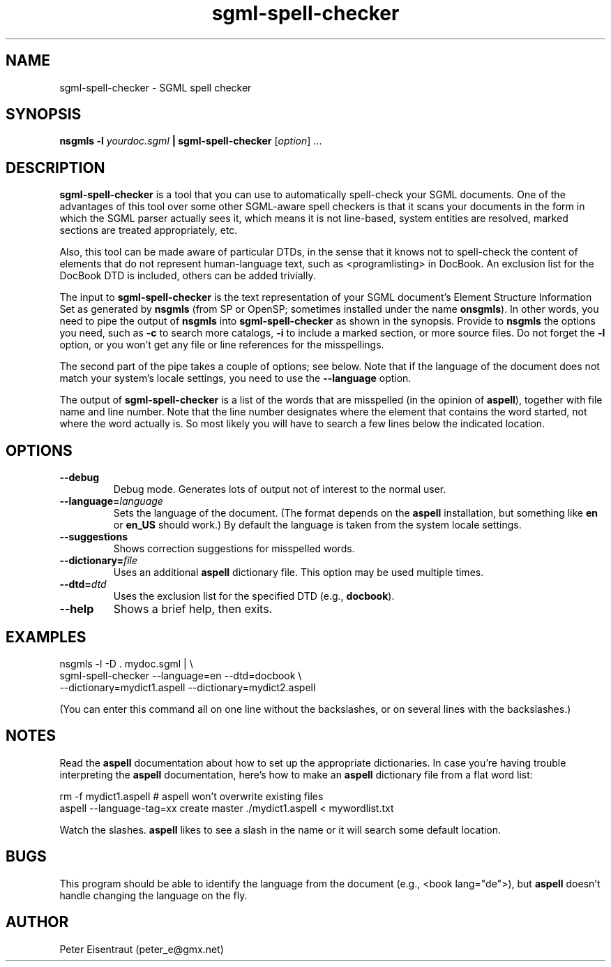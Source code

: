 .TH sgml-spell-checker 1 2004\-09\-19 "SGML spell checker" "SGML"
.SH NAME
sgml-spell-checker \- SGML spell checker
.SH SYNOPSIS
.B nsgmls -l
.I yourdoc.sgml
.B | sgml-spell-checker
.RI [ option ]
\&...
.SH DESCRIPTION
.B sgml-spell-checker
is a tool that you can use to automatically spell-check your SGML documents.  One
of the advantages of this tool over some other SGML-aware spell checkers is that it
scans your documents in the form in which the SGML parser actually sees it, which
means it is not line-based, system entities are resolved, marked sections are
treated appropriately, etc.
.PP
Also, this tool can be made aware of particular DTDs, in the sense
that it knows not to spell-check the content of elements that do not
represent human-language text, such as <programlisting> in DocBook.
An exclusion list for the DocBook DTD is included, others can be added
trivially.
.PP
The input to
.B sgml-spell-checker
is the text representation of your SGML document's
Element Structure Information Set as generated by
.B nsgmls 
(from SP or OpenSP; sometimes installed under the name
.BR onsgmls ).
In other words, you need to pipe the output of
.B nsgmls
into
.B sgml-spell-checker
as shown in the synopsis.  Provide to
.B nsgmls
the options you need, such as
.B \-c
to search more catalogs,
.B \-i
to include a marked section, or more source files.  Do not forget the
.B \-l
option, or you won't get any file or line references for the
misspellings.
.PP
The second part of the pipe takes a couple of options; see below.
Note that if the language of the document does not match your system's
locale settings, you need to use the
.B --language
option.
.PP
The output of
.B sgml-spell-checker
is a list of the words that are misspelled (in the opinion of
.BR aspell ),
together with file name and line number.  Note that the line number
designates where the element that contains the word started, not where
the word actually is.  So most likely you will have to search a few
lines below the indicated location.
.SH OPTIONS
.TP
.B \-\-debug
Debug mode.  Generates lots of output not of interest to the normal user.
.TP
.BI \-\-language= language
Sets the language of the document.  (The format depends on the
.B aspell
installation, but something like
.B en
or
.B en_US
should work.)
By default the language is taken from the system locale settings.
.TP
.B \-\-suggestions
Shows correction suggestions for misspelled words.
.TP
.BI \-\-dictionary= file
Uses an additional
.B aspell
dictionary file.  This option may be used multiple times.
.TP
.BI \-\-dtd= dtd
Uses the exclusion list for the specified DTD (e.g.,
.BR "docbook" ).
.TP
.B \-\-help
Shows a brief help, then exits.
.SH EXAMPLES
.nf
nsgmls -l -D . mydoc.sgml | \\
sgml-spell-checker --language=en --dtd=docbook \\
   --dictionary=mydict1.aspell --dictionary=mydict2.aspell
.fi

(You can enter this command all on one line without the backslashes,
or on several lines with the backslashes.)
.SH NOTES
Read the
.B aspell
documentation about how to set up the appropriate dictionaries.  In
case you're having trouble interpreting the
.B aspell
documentation, here's how to make an
.B aspell
dictionary file from a flat word list:

.nf
rm -f mydict1.aspell    # aspell won't overwrite existing files
aspell --language-tag=xx create master ./mydict1.aspell < mywordlist.txt
.fi

Watch the slashes.
.B aspell
likes to see a slash in the name or it will search some default
location.
.SH BUGS
This program should be able to identify the language from the document
(e.g., <book lang="de">), but
.B aspell
doesn't handle changing the language on the fly.
.SH AUTHOR
Peter Eisentraut (peter_e@gmx.net)
